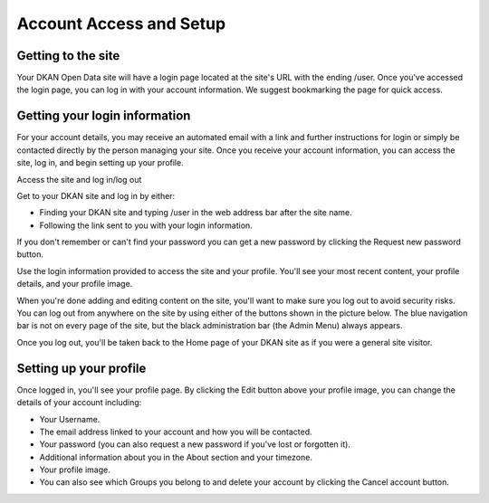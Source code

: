========================
Account Access and Setup
========================

Getting to the site
-------------------

Your DKAN Open Data site will have a login page located at the site's URL with the ending /user. Once you've accessed the login page, you can log in with your account information. We suggest bookmarking the page for quick access.

.. image:: ../images/site_manager_playbook/account_access_and_setup/account_access_and_setup_image_03.gif
   :alt: An animated GIF showing someone typing their username and password into the login screen on a DKAN site.

Getting your login information
------------------------------

For your account details, you may receive an automated email with a link and further instructions for login or simply be contacted directly by the person managing your site. Once you receive your account information, you can access the site, log in, and begin setting up your profile.

Access the site and log in/log out

.. image:: ../images/site_manager_playbook/account_access_and_setup/account_access_and_setup_image_04.png
   :alt: Sample username and password entry page on a DKAN site.

Get to your DKAN site and log in by either:

- Finding your DKAN site and typing /user in the web address bar after the site name.
- Following the link sent to you with your login information.
 
If you don't remember or can't find your password you can get a new password by clicking the Request new password button.

Use the login information provided to access the site and your profile. You'll see your most recent content, your profile details, and your profile image.

.. image:: ../images/site_manager_playbook/account_access_and_setup/account_access_and_setup_image_05.png
   :alt: Profile page for a user named "sitemgr" displaying their login information and list of uploaded content.

When you're done adding and editing content on the site, you'll want to make sure you log out to avoid security risks. You can log out from anywhere on the site by using either of the buttons shown in the picture below. The blue navigation bar is not on every page of the site, but the black administration bar (the Admin Menu) always appears.

.. image:: ../images/site_manager_playbook/account_access_and_setup/account_access_and_setup_image_06.png
   :alt: An image displaying the two upper right-hand side locations of the "Log out" buttons on DKAN.

Once you log out, you'll be taken back to the Home page of your DKAN site as if you were a general site visitor.

.. image:: ../images/site_manager_playbook/account_access_and_setup/account_access_and_setup_image_08.png
   :alt: Screenshot of the front page of the DKAN demo site.

Setting up your profile
-----------------------

.. image:: ../images/site_manager_playbook/account_access_and_setup/account_access_and_setup_image_09.gif
   :alt: Another GIF showing the login process on a DKAN site.

Once logged in, you'll see your profile page. By clicking the Edit button above your profile image, you can change the details of your account including:

- Your Username.
- The email address linked to your account and how you will be contacted.
- Your password (you can also request a new password if you've lost or forgotten it).
- Additional information about you in the About section and your timezone.
- Your profile image.
- You can also see which Groups you belong to and delete your account by clicking the Cancel account button.
